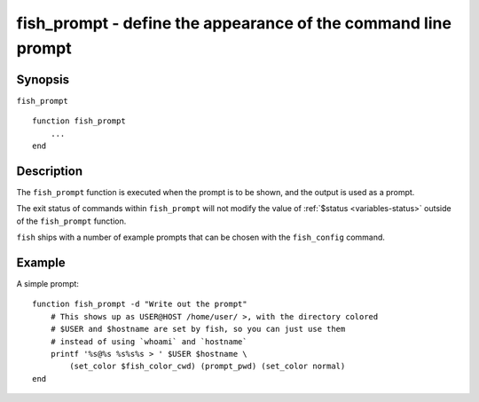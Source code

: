 .. _cmd-fish_prompt:

fish_prompt - define the appearance of the command line prompt
==============================================================

Synopsis
--------

``fish_prompt``
::

  function fish_prompt
      ...
  end


Description
-----------

The ``fish_prompt`` function is executed when the prompt is to be shown, and the output is used as a prompt.

The exit status of commands within ``fish_prompt`` will not modify the value of :ref:`$status <variables-status>` outside of the ``fish_prompt`` function.

``fish`` ships with a number of example prompts that can be chosen with the ``fish_config`` command.


Example
-------

A simple prompt:



::

    function fish_prompt -d "Write out the prompt"
        # This shows up as USER@HOST /home/user/ >, with the directory colored
        # $USER and $hostname are set by fish, so you can just use them
        # instead of using `whoami` and `hostname`
        printf '%s@%s %s%s%s > ' $USER $hostname \
            (set_color $fish_color_cwd) (prompt_pwd) (set_color normal)
    end


